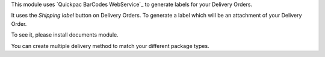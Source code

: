 This module uses `Quickpac BarCodes WebService`_ to generate labels
for your Delivery Orders.

It uses the `Shipping label` button on Delivery Orders.
To generate a label which will be an attachment of your Delivery Order.

To see it, please install documents module.

You can create multiple delivery method to match your different package types.

